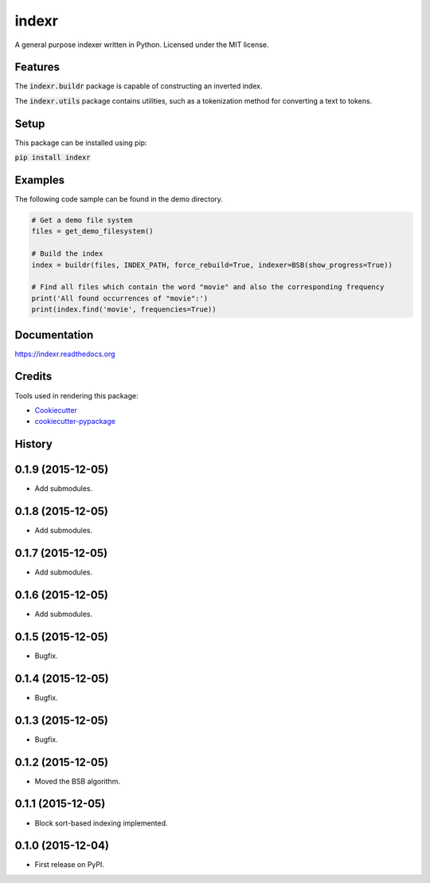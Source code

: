 ===============================
indexr
===============================

.. image:: https://img.shields.io/pypi/v/indexr.svg
        :target: https://pypi.python.org/pypi/indexr

.. image:: https://img.shields.io/travis/kevin91nl/indexr.svg
        :target: https://travis-ci.org/kevin91nl/indexr

.. image:: https://readthedocs.org/projects/indexr/badge/
        :target: https://readthedocs.org/projects/indexr/
        :alt: Documentation Status


A general purpose indexer written in Python. Licensed under the MIT license.

Features
--------
The :code:`indexr.buildr` package is capable of constructing an inverted index.

The :code:`indexr.utils` package contains utilities, such as a tokenization method for converting a text to tokens.

Setup
-----
This package can be installed using pip:

:code:`pip install indexr`

Examples
--------
The following code sample can be found in the demo directory.


.. code-block:: python

    # Get a demo file system
    files = get_demo_filesystem()

    # Build the index
    index = buildr(files, INDEX_PATH, force_rebuild=True, indexer=BSB(show_progress=True))

    # Find all files which contain the word "movie" and also the corresponding frequency
    print('All found occurrences of "movie":')
    print(index.find('movie', frequencies=True))


Documentation
-------------
https://indexr.readthedocs.org

Credits
-------

Tools used in rendering this package:

*  Cookiecutter_
*  `cookiecutter-pypackage`_

.. _Cookiecutter: https://github.com/audreyr/cookiecutter
.. _`cookiecutter-pypackage`: https://github.com/audreyr/cookiecutter-pypackage




History
-------

0.1.9 (2015-12-05)
---------------------

* Add submodules.

0.1.8 (2015-12-05)
---------------------

* Add submodules.

0.1.7 (2015-12-05)
---------------------

* Add submodules.

0.1.6 (2015-12-05)
---------------------

* Add submodules.

0.1.5 (2015-12-05)
---------------------

* Bugfix.

0.1.4 (2015-12-05)
---------------------

* Bugfix.

0.1.3 (2015-12-05)
---------------------

* Bugfix.

0.1.2 (2015-12-05)
---------------------

* Moved the BSB algorithm.

0.1.1 (2015-12-05)
---------------------

* Block sort-based indexing implemented.

0.1.0 (2015-12-04)
---------------------

* First release on PyPI.


